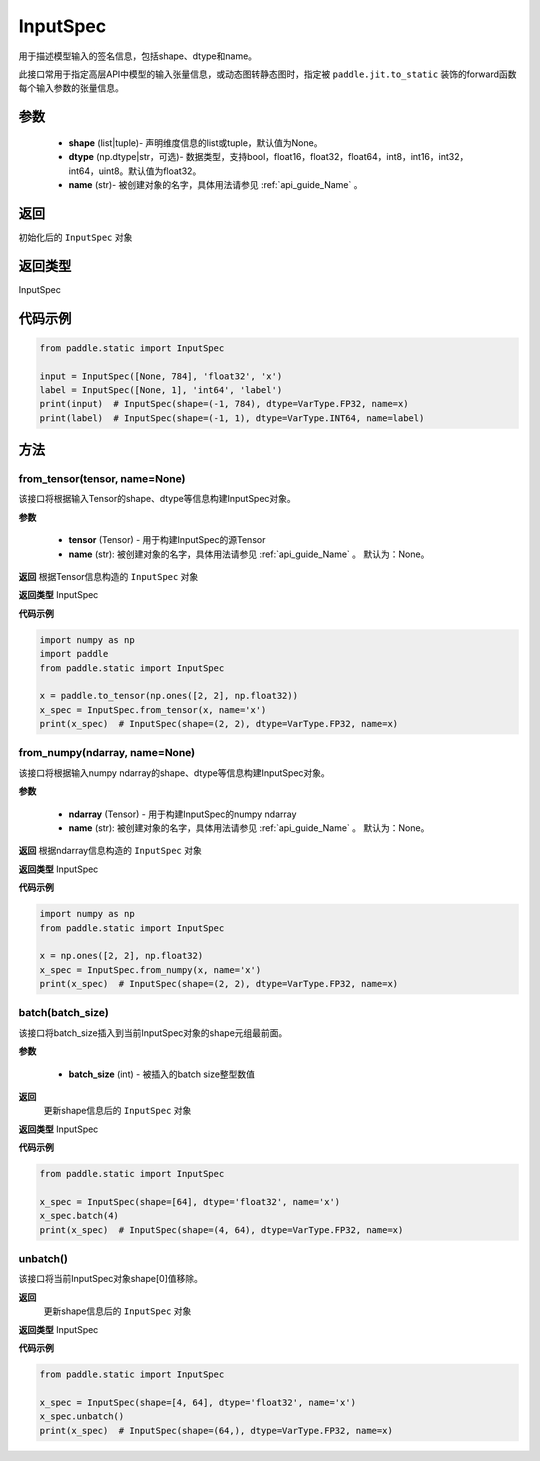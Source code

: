 .. _cn_api_static_cn_InputSpec:

InputSpec
-------------------------------


.. py:class:: paddle.static.InputSpec(shape=None, dtype='float32', name=None)
用于描述模型输入的签名信息，包括shape、dtype和name。

此接口常用于指定高层API中模型的输入张量信息，或动态图转静态图时，指定被 ``paddle.jit.to_static`` 装饰的forward函数每个输入参数的张量信息。

参数
::::::::::::

  - **shape** (list|tuple)- 声明维度信息的list或tuple，默认值为None。
  - **dtype** (np.dtype|str，可选)- 数据类型，支持bool，float16，float32，float64，int8，int16，int32，int64，uint8。默认值为float32。
  - **name** (str)- 被创建对象的名字，具体用法请参见 :ref:`api_guide_Name` 。

返回
::::::::::::
初始化后的 ``InputSpec`` 对象

返回类型
::::::::::::
InputSpec

代码示例
::::::::::::

.. code-block:: python

    from paddle.static import InputSpec

    input = InputSpec([None, 784], 'float32', 'x')
    label = InputSpec([None, 1], 'int64', 'label')
    print(input)  # InputSpec(shape=(-1, 784), dtype=VarType.FP32, name=x)
    print(label)  # InputSpec(shape=(-1, 1), dtype=VarType.INT64, name=label)


方法
::::::::::::
from_tensor(tensor, name=None)
'''''''''
该接口将根据输入Tensor的shape、dtype等信息构建InputSpec对象。

**参数**

  - **tensor** (Tensor) - 用于构建InputSpec的源Tensor
  - **name** (str): 被创建对象的名字，具体用法请参见 :ref:`api_guide_Name` 。 默认为：None。


**返回**
根据Tensor信息构造的 ``InputSpec`` 对象

**返回类型**
InputSpec


**代码示例**

.. code-block:: python

    import numpy as np
    import paddle
    from paddle.static import InputSpec

    x = paddle.to_tensor(np.ones([2, 2], np.float32))
    x_spec = InputSpec.from_tensor(x, name='x')
    print(x_spec)  # InputSpec(shape=(2, 2), dtype=VarType.FP32, name=x)


from_numpy(ndarray, name=None)
'''''''''
该接口将根据输入numpy ndarray的shape、dtype等信息构建InputSpec对象。

**参数**

  - **ndarray** (Tensor) - 用于构建InputSpec的numpy ndarray
  - **name** (str): 被创建对象的名字，具体用法请参见 :ref:`api_guide_Name` 。 默认为：None。


**返回**
根据ndarray信息构造的 ``InputSpec`` 对象

**返回类型**
InputSpec


**代码示例**

.. code-block:: python

    import numpy as np
    from paddle.static import InputSpec

    x = np.ones([2, 2], np.float32)
    x_spec = InputSpec.from_numpy(x, name='x')
    print(x_spec)  # InputSpec(shape=(2, 2), dtype=VarType.FP32, name=x)


batch(batch_size)
'''''''''
该接口将batch_size插入到当前InputSpec对象的shape元组最前面。

**参数**

  - **batch_size** (int) - 被插入的batch size整型数值

**返回**
 更新shape信息后的 ``InputSpec`` 对象

**返回类型**
InputSpec


**代码示例**

.. code-block:: python

    from paddle.static import InputSpec
  
    x_spec = InputSpec(shape=[64], dtype='float32', name='x')
    x_spec.batch(4)
    print(x_spec)  # InputSpec(shape=(4, 64), dtype=VarType.FP32, name=x)


unbatch()
'''''''''
该接口将当前InputSpec对象shape[0]值移除。


**返回**
 更新shape信息后的 ``InputSpec`` 对象

**返回类型**
InputSpec


**代码示例**

.. code-block:: python

    from paddle.static import InputSpec

    x_spec = InputSpec(shape=[4, 64], dtype='float32', name='x')
    x_spec.unbatch()
    print(x_spec)  # InputSpec(shape=(64,), dtype=VarType.FP32, name=x)
